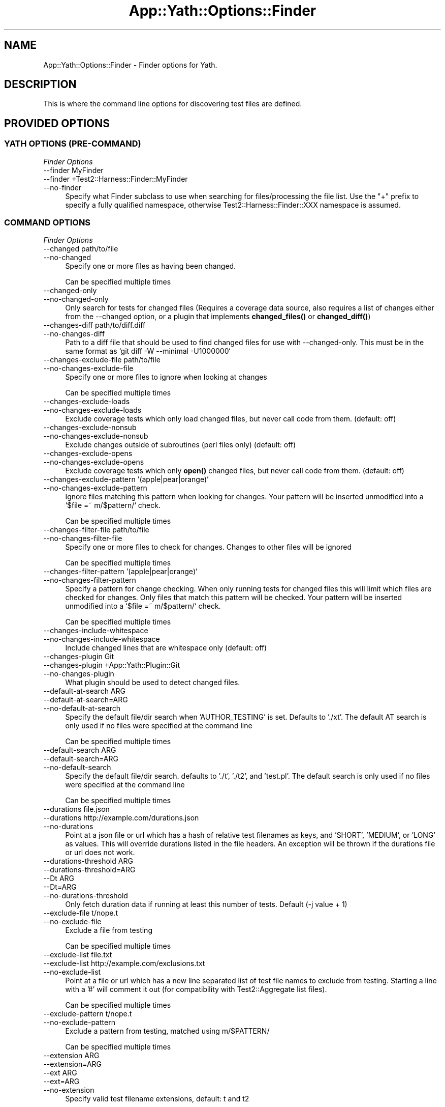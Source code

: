 .\" -*- mode: troff; coding: utf-8 -*-
.\" Automatically generated by Pod::Man 5.01 (Pod::Simple 3.43)
.\"
.\" Standard preamble:
.\" ========================================================================
.de Sp \" Vertical space (when we can't use .PP)
.if t .sp .5v
.if n .sp
..
.de Vb \" Begin verbatim text
.ft CW
.nf
.ne \\$1
..
.de Ve \" End verbatim text
.ft R
.fi
..
.\" \*(C` and \*(C' are quotes in nroff, nothing in troff, for use with C<>.
.ie n \{\
.    ds C` ""
.    ds C' ""
'br\}
.el\{\
.    ds C`
.    ds C'
'br\}
.\"
.\" Escape single quotes in literal strings from groff's Unicode transform.
.ie \n(.g .ds Aq \(aq
.el       .ds Aq '
.\"
.\" If the F register is >0, we'll generate index entries on stderr for
.\" titles (.TH), headers (.SH), subsections (.SS), items (.Ip), and index
.\" entries marked with X<> in POD.  Of course, you'll have to process the
.\" output yourself in some meaningful fashion.
.\"
.\" Avoid warning from groff about undefined register 'F'.
.de IX
..
.nr rF 0
.if \n(.g .if rF .nr rF 1
.if (\n(rF:(\n(.g==0)) \{\
.    if \nF \{\
.        de IX
.        tm Index:\\$1\t\\n%\t"\\$2"
..
.        if !\nF==2 \{\
.            nr % 0
.            nr F 2
.        \}
.    \}
.\}
.rr rF
.\" ========================================================================
.\"
.IX Title "App::Yath::Options::Finder 3"
.TH App::Yath::Options::Finder 3 2023-10-03 "perl v5.38.0" "User Contributed Perl Documentation"
.\" For nroff, turn off justification.  Always turn off hyphenation; it makes
.\" way too many mistakes in technical documents.
.if n .ad l
.nh
.SH NAME
App::Yath::Options::Finder \- Finder options for Yath.
.SH DESCRIPTION
.IX Header "DESCRIPTION"
This is where the command line options for discovering test files are defined.
.SH "PROVIDED OPTIONS"
.IX Header "PROVIDED OPTIONS"
.SS "YATH OPTIONS (PRE-COMMAND)"
.IX Subsection "YATH OPTIONS (PRE-COMMAND)"
\fIFinder Options\fR
.IX Subsection "Finder Options"
.IP "\-\-finder MyFinder" 4
.IX Item "--finder MyFinder"
.PD 0
.IP "\-\-finder +Test2::Harness::Finder::MyFinder" 4
.IX Item "--finder +Test2::Harness::Finder::MyFinder"
.IP \-\-no\-finder 4
.IX Item "--no-finder"
.PD
Specify what Finder subclass to use when searching for files/processing the file list. Use the "+" prefix to specify a fully qualified namespace, otherwise Test2::Harness::Finder::XXX namespace is assumed.
.SS "COMMAND OPTIONS"
.IX Subsection "COMMAND OPTIONS"
\fIFinder Options\fR
.IX Subsection "Finder Options"
.IP "\-\-changed path/to/file" 4
.IX Item "--changed path/to/file"
.PD 0
.IP \-\-no\-changed 4
.IX Item "--no-changed"
.PD
Specify one or more files as having been changed.
.Sp
Can be specified multiple times
.IP \-\-changed\-only 4
.IX Item "--changed-only"
.PD 0
.IP \-\-no\-changed\-only 4
.IX Item "--no-changed-only"
.PD
Only search for tests for changed files (Requires a coverage data source, also requires a list of changes either from the \-\-changed option, or a plugin that implements \fBchanged_files()\fR or \fBchanged_diff()\fR)
.IP "\-\-changes\-diff path/to/diff.diff" 4
.IX Item "--changes-diff path/to/diff.diff"
.PD 0
.IP \-\-no\-changes\-diff 4
.IX Item "--no-changes-diff"
.PD
Path to a diff file that should be used to find changed files for use with \-\-changed\-only. This must be in the same format as `git diff \-W \-\-minimal \-U1000000`
.IP "\-\-changes\-exclude\-file path/to/file" 4
.IX Item "--changes-exclude-file path/to/file"
.PD 0
.IP \-\-no\-changes\-exclude\-file 4
.IX Item "--no-changes-exclude-file"
.PD
Specify one or more files to ignore when looking at changes
.Sp
Can be specified multiple times
.IP \-\-changes\-exclude\-loads 4
.IX Item "--changes-exclude-loads"
.PD 0
.IP \-\-no\-changes\-exclude\-loads 4
.IX Item "--no-changes-exclude-loads"
.PD
Exclude coverage tests which only load changed files, but never call code from them. (default: off)
.IP \-\-changes\-exclude\-nonsub 4
.IX Item "--changes-exclude-nonsub"
.PD 0
.IP \-\-no\-changes\-exclude\-nonsub 4
.IX Item "--no-changes-exclude-nonsub"
.PD
Exclude changes outside of subroutines (perl files only) (default: off)
.IP \-\-changes\-exclude\-opens 4
.IX Item "--changes-exclude-opens"
.PD 0
.IP \-\-no\-changes\-exclude\-opens 4
.IX Item "--no-changes-exclude-opens"
.PD
Exclude coverage tests which only \fBopen()\fR changed files, but never call code from them. (default: off)
.IP "\-\-changes\-exclude\-pattern '(apple|pear|orange)'" 4
.IX Item "--changes-exclude-pattern '(apple|pear|orange)'"
.PD 0
.IP \-\-no\-changes\-exclude\-pattern 4
.IX Item "--no-changes-exclude-pattern"
.PD
Ignore files matching this pattern when looking for changes. Your pattern will be inserted unmodified into a `$file =~ m/$pattern/` check.
.Sp
Can be specified multiple times
.IP "\-\-changes\-filter\-file path/to/file" 4
.IX Item "--changes-filter-file path/to/file"
.PD 0
.IP \-\-no\-changes\-filter\-file 4
.IX Item "--no-changes-filter-file"
.PD
Specify one or more files to check for changes. Changes to other files will be ignored
.Sp
Can be specified multiple times
.IP "\-\-changes\-filter\-pattern '(apple|pear|orange)'" 4
.IX Item "--changes-filter-pattern '(apple|pear|orange)'"
.PD 0
.IP \-\-no\-changes\-filter\-pattern 4
.IX Item "--no-changes-filter-pattern"
.PD
Specify a pattern for change checking. When only running tests for changed files this will limit which files are checked for changes. Only files that match this pattern will be checked. Your pattern will be inserted unmodified into a `$file =~ m/$pattern/` check.
.Sp
Can be specified multiple times
.IP \-\-changes\-include\-whitespace 4
.IX Item "--changes-include-whitespace"
.PD 0
.IP \-\-no\-changes\-include\-whitespace 4
.IX Item "--no-changes-include-whitespace"
.PD
Include changed lines that are whitespace only (default: off)
.IP "\-\-changes\-plugin Git" 4
.IX Item "--changes-plugin Git"
.PD 0
.IP "\-\-changes\-plugin +App::Yath::Plugin::Git" 4
.IX Item "--changes-plugin +App::Yath::Plugin::Git"
.IP \-\-no\-changes\-plugin 4
.IX Item "--no-changes-plugin"
.PD
What plugin should be used to detect changed files.
.IP "\-\-default\-at\-search ARG" 4
.IX Item "--default-at-search ARG"
.PD 0
.IP \-\-default\-at\-search=ARG 4
.IX Item "--default-at-search=ARG"
.IP \-\-no\-default\-at\-search 4
.IX Item "--no-default-at-search"
.PD
Specify the default file/dir search when 'AUTHOR_TESTING' is set. Defaults to './xt'. The default AT search is only used if no files were specified at the command line
.Sp
Can be specified multiple times
.IP "\-\-default\-search ARG" 4
.IX Item "--default-search ARG"
.PD 0
.IP \-\-default\-search=ARG 4
.IX Item "--default-search=ARG"
.IP \-\-no\-default\-search 4
.IX Item "--no-default-search"
.PD
Specify the default file/dir search. defaults to './t', './t2', and 'test.pl'. The default search is only used if no files were specified at the command line
.Sp
Can be specified multiple times
.IP "\-\-durations file.json" 4
.IX Item "--durations file.json"
.PD 0
.IP "\-\-durations http://example.com/durations.json" 4
.IX Item "--durations http://example.com/durations.json"
.IP \-\-no\-durations 4
.IX Item "--no-durations"
.PD
Point at a json file or url which has a hash of relative test filenames as keys, and 'SHORT', 'MEDIUM', or 'LONG' as values. This will override durations listed in the file headers. An exception will be thrown if the durations file or url does not work.
.IP "\-\-durations\-threshold ARG" 4
.IX Item "--durations-threshold ARG"
.PD 0
.IP \-\-durations\-threshold=ARG 4
.IX Item "--durations-threshold=ARG"
.IP "\-\-Dt ARG" 4
.IX Item "--Dt ARG"
.IP \-\-Dt=ARG 4
.IX Item "--Dt=ARG"
.IP \-\-no\-durations\-threshold 4
.IX Item "--no-durations-threshold"
.PD
Only fetch duration data if running at least this number of tests. Default (\-j value + 1)
.IP "\-\-exclude\-file t/nope.t" 4
.IX Item "--exclude-file t/nope.t"
.PD 0
.IP \-\-no\-exclude\-file 4
.IX Item "--no-exclude-file"
.PD
Exclude a file from testing
.Sp
Can be specified multiple times
.IP "\-\-exclude\-list file.txt" 4
.IX Item "--exclude-list file.txt"
.PD 0
.IP "\-\-exclude\-list http://example.com/exclusions.txt" 4
.IX Item "--exclude-list http://example.com/exclusions.txt"
.IP \-\-no\-exclude\-list 4
.IX Item "--no-exclude-list"
.PD
Point at a file or url which has a new line separated list of test file names to exclude from testing. Starting a line with a '#' will comment it out (for compatibility with Test2::Aggregate list files).
.Sp
Can be specified multiple times
.IP "\-\-exclude\-pattern t/nope.t" 4
.IX Item "--exclude-pattern t/nope.t"
.PD 0
.IP \-\-no\-exclude\-pattern 4
.IX Item "--no-exclude-pattern"
.PD
Exclude a pattern from testing, matched using m/$PATTERN/
.Sp
Can be specified multiple times
.IP "\-\-extension ARG" 4
.IX Item "--extension ARG"
.PD 0
.IP \-\-extension=ARG 4
.IX Item "--extension=ARG"
.IP "\-\-ext ARG" 4
.IX Item "--ext ARG"
.IP \-\-ext=ARG 4
.IX Item "--ext=ARG"
.IP \-\-no\-extension 4
.IX Item "--no-extension"
.PD
Specify valid test filename extensions, default: t and t2
.Sp
Can be specified multiple times
.IP "\-\-maybe\-durations file.json" 4
.IX Item "--maybe-durations file.json"
.PD 0
.IP "\-\-maybe\-durations http://example.com/durations.json" 4
.IX Item "--maybe-durations http://example.com/durations.json"
.IP \-\-no\-maybe\-durations 4
.IX Item "--no-maybe-durations"
.PD
Point at a json file or url which has a hash of relative test filenames as keys, and 'SHORT', 'MEDIUM', or 'LONG' as values. This will override durations listed in the file headers. An exception will be thrown if the durations file or url does not work.
.IP \-\-no\-long 4
.IX Item "--no-long"
.PD 0
.IP \-\-no\-no\-long 4
.IX Item "--no-no-long"
.PD
Do not run tests that have their duration flag set to 'LONG'
.IP \-\-only\-long 4
.IX Item "--only-long"
.PD 0
.IP \-\-no\-only\-long 4
.IX Item "--no-only-long"
.PD
Only run tests that have their duration flag set to 'LONG'
.IP \-\-rerun 4
.IX Item "--rerun"
.PD 0
.IP \-\-rerun=path/to/log.jsonl 4
.IX Item "--rerun=path/to/log.jsonl"
.IP \-\-rerun=plugin_specific_string 4
.IX Item "--rerun=plugin_specific_string"
.IP \-\-no\-rerun 4
.IX Item "--no-rerun"
.PD
Re-Run tests from a previous run from a log file (or last log file). Plugins can intercept this, such as YathUIDB which will grab a run UUID and derive tests to re-run from that.
.IP \-\-rerun\-all 4
.IX Item "--rerun-all"
.PD 0
.IP \-\-rerun\-all=path/to/log.jsonl 4
.IX Item "--rerun-all=path/to/log.jsonl"
.IP \-\-rerun\-all=plugin_specific_string 4
.IX Item "--rerun-all=plugin_specific_string"
.IP \-\-no\-rerun\-all 4
.IX Item "--no-rerun-all"
.PD
Re-Run all tests from a previous run from a log file (or last log file). Plugins can intercept this, such as YathUIDB which will grab a run UUID and derive tests to re-run from that.
.IP \-\-rerun\-failed 4
.IX Item "--rerun-failed"
.PD 0
.IP \-\-rerun\-failed=path/to/log.jsonl 4
.IX Item "--rerun-failed=path/to/log.jsonl"
.IP \-\-rerun\-failed=plugin_specific_string 4
.IX Item "--rerun-failed=plugin_specific_string"
.IP \-\-no\-rerun\-failed 4
.IX Item "--no-rerun-failed"
.PD
Re-Run failed tests from a previous run from a log file (or last log file). Plugins can intercept this, such as YathUIDB which will grab a run UUID and derive tests to re-run from that.
.IP \-\-rerun\-missed 4
.IX Item "--rerun-missed"
.PD 0
.IP \-\-rerun\-missed=path/to/log.jsonl 4
.IX Item "--rerun-missed=path/to/log.jsonl"
.IP \-\-rerun\-missed=plugin_specific_string 4
.IX Item "--rerun-missed=plugin_specific_string"
.IP \-\-no\-rerun\-missed 4
.IX Item "--no-rerun-missed"
.PD
Run missed tests from a previously aborted/stopped run from a log file (or last log file). Plugins can intercept this, such as YathUIDB which will grab a run UUID and derive tests to re-run from that.
.IP "\-\-rerun\-modes failed,missed,..." 4
.IX Item "--rerun-modes failed,missed,..."
.PD 0
.IP "\-\-rerun\-modes all" 4
.IX Item "--rerun-modes all"
.IP "\-\-rerun\-modes failed" 4
.IX Item "--rerun-modes failed"
.IP "\-\-rerun\-modes missed" 4
.IX Item "--rerun-modes missed"
.IP "\-\-rerun\-modes passed" 4
.IX Item "--rerun-modes passed"
.IP "\-\-rerun\-modes retried" 4
.IX Item "--rerun-modes retried"
.IP "\-\-rerun\-mode failed,missed,..." 4
.IX Item "--rerun-mode failed,missed,..."
.IP "\-\-rerun\-mode all" 4
.IX Item "--rerun-mode all"
.IP "\-\-rerun\-mode failed" 4
.IX Item "--rerun-mode failed"
.IP "\-\-rerun\-mode missed" 4
.IX Item "--rerun-mode missed"
.IP "\-\-rerun\-mode passed" 4
.IX Item "--rerun-mode passed"
.IP "\-\-rerun\-mode retried" 4
.IX Item "--rerun-mode retried"
.IP \-\-no\-rerun\-modes 4
.IX Item "--no-rerun-modes"
.PD
Pick which test categories to run
.Sp
Can be specified multiple times
.IP \-\-rerun\-passed 4
.IX Item "--rerun-passed"
.PD 0
.IP \-\-rerun\-passed=path/to/log.jsonl 4
.IX Item "--rerun-passed=path/to/log.jsonl"
.IP \-\-rerun\-passed=plugin_specific_string 4
.IX Item "--rerun-passed=plugin_specific_string"
.IP \-\-no\-rerun\-passed 4
.IX Item "--no-rerun-passed"
.PD
Re-Run passed tests from a previous run from a log file (or last log file). Plugins can intercept this, such as YathUIDB which will grab a run UUID and derive tests to re-run from that.
.IP "\-\-rerun\-plugin Foo" 4
.IX Item "--rerun-plugin Foo"
.PD 0
.IP "\-\-rerun\-plugin +App::Yath::Plugin::Foo" 4
.IX Item "--rerun-plugin +App::Yath::Plugin::Foo"
.IP \-\-no\-rerun\-plugin 4
.IX Item "--no-rerun-plugin"
.PD
What plugin(s) should be used for rerun (will fallback to other plugins if the listed ones decline the value, this is just used ot set an order of priority)
.Sp
Can be specified multiple times
.IP \-\-rerun\-retried 4
.IX Item "--rerun-retried"
.PD 0
.IP \-\-rerun\-retried=path/to/log.jsonl 4
.IX Item "--rerun-retried=path/to/log.jsonl"
.IP \-\-rerun\-retried=plugin_specific_string 4
.IX Item "--rerun-retried=plugin_specific_string"
.IP \-\-no\-rerun\-retried 4
.IX Item "--no-rerun-retried"
.PD
Re-Run retried tests from a previous run from a log file (or last log file). Plugins can intercept this, such as YathUIDB which will grab a run UUID and derive tests to re-run from that.
.IP "\-\-search ARG" 4
.IX Item "--search ARG"
.PD 0
.IP \-\-search=ARG 4
.IX Item "--search=ARG"
.IP \-\-no\-search 4
.IX Item "--no-search"
.PD
List of tests and test directories to use instead of the default search paths. Typically these can simply be listed as command line arguments without the \-\-search prefix.
.Sp
Can be specified multiple times
.IP \-\-show\-changed\-files 4
.IX Item "--show-changed-files"
.PD 0
.IP \-\-no\-show\-changed\-files 4
.IX Item "--no-show-changed-files"
.PD
Print a list of changed files if any are found
.SH SOURCE
.IX Header "SOURCE"
The source code repository for Test2\-Harness can be found at
\&\fIhttp://github.com/Test\-More/Test2\-Harness/\fR.
.SH MAINTAINERS
.IX Header "MAINTAINERS"
.IP "Chad Granum <exodist@cpan.org>" 4
.IX Item "Chad Granum <exodist@cpan.org>"
.SH AUTHORS
.IX Header "AUTHORS"
.PD 0
.IP "Chad Granum <exodist@cpan.org>" 4
.IX Item "Chad Granum <exodist@cpan.org>"
.PD
.SH COPYRIGHT
.IX Header "COPYRIGHT"
Copyright 2020 Chad Granum <exodist7@gmail.com>.
.PP
This program is free software; you can redistribute it and/or
modify it under the same terms as Perl itself.
.PP
See \fIhttp://dev.perl.org/licenses/\fR
